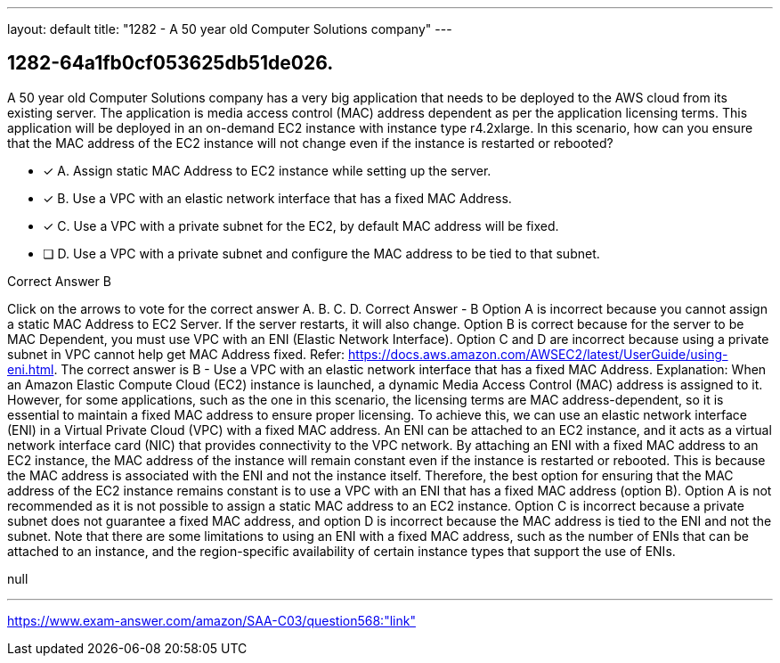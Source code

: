 ---
layout: default 
title: "1282 - A 50 year old Computer Solutions company"
---


[.question]
== 1282-64a1fb0cf053625db51de026.


****

[.query]
--
A 50 year old Computer Solutions company has a very big application that needs to be deployed to the AWS cloud from its existing server.
The application is media access control (MAC) address dependent as per the application licensing terms.
This application will be deployed in an on-demand EC2 instance with instance type r4.2xlarge.
In this scenario, how can you ensure that the MAC address of the EC2 instance will not change even if the instance is restarted or rebooted?


--

[.list]
--
* [*] A. Assign static MAC Address to EC2 instance while setting up the server.
* [*] B. Use a VPC with an elastic network interface that has a fixed MAC Address.
* [*] C. Use a VPC with a private subnet for the EC2, by default MAC address will be fixed.
* [ ] D. Use a VPC with a private subnet and configure the MAC address to be tied to that subnet.

--
****

[.answer]
Correct Answer  B

[.explanation]
--
Click on the arrows to vote for the correct answer
A.
B.
C.
D.
Correct Answer - B
Option A is incorrect because you cannot assign a static MAC Address to EC2 Server.
If the server restarts, it will also change.
Option B is correct because for the server to be MAC Dependent, you must use VPC with an ENI (Elastic Network Interface).
Option C and D are incorrect because using a private subnet in VPC cannot help get MAC Address fixed.
Refer: https://docs.aws.amazon.com/AWSEC2/latest/UserGuide/using-eni.html.
The correct answer is B - Use a VPC with an elastic network interface that has a fixed MAC Address.
Explanation: When an Amazon Elastic Compute Cloud (EC2) instance is launched, a dynamic Media Access Control (MAC) address is assigned to it. However, for some applications, such as the one in this scenario, the licensing terms are MAC address-dependent, so it is essential to maintain a fixed MAC address to ensure proper licensing.
To achieve this, we can use an elastic network interface (ENI) in a Virtual Private Cloud (VPC) with a fixed MAC address. An ENI can be attached to an EC2 instance, and it acts as a virtual network interface card (NIC) that provides connectivity to the VPC network.
By attaching an ENI with a fixed MAC address to an EC2 instance, the MAC address of the instance will remain constant even if the instance is restarted or rebooted. This is because the MAC address is associated with the ENI and not the instance itself.
Therefore, the best option for ensuring that the MAC address of the EC2 instance remains constant is to use a VPC with an ENI that has a fixed MAC address (option B). Option A is not recommended as it is not possible to assign a static MAC address to an EC2 instance. Option C is incorrect because a private subnet does not guarantee a fixed MAC address, and option D is incorrect because the MAC address is tied to the ENI and not the subnet.
Note that there are some limitations to using an ENI with a fixed MAC address, such as the number of ENIs that can be attached to an instance, and the region-specific availability of certain instance types that support the use of ENIs.
--

[.ka]
null

'''



https://www.exam-answer.com/amazon/SAA-C03/question568:"link"


